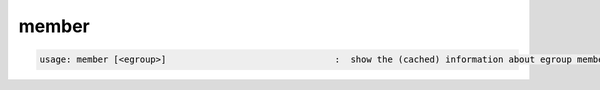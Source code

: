 member
------

.. code-block:: text

   usage: member [<egroup>]                                :  show the (cached) information about egroup membership
